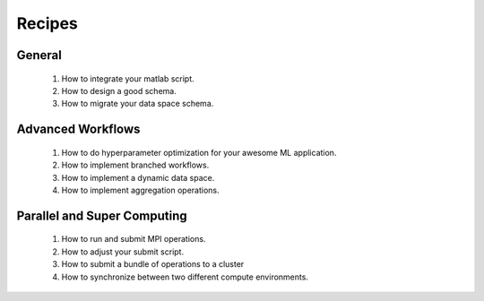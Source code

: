 .. _recipes:

Recipes
=======

General
-------

  1. How to integrate your matlab script.
  2. How to design a good schema.
  3. How to migrate your data space schema.

Advanced Workflows
------------------

  1. How to do hyperparameter optimization for your awesome ML application.
  2. How to implement branched workflows.
  3. How to implement a dynamic data space.
  4. How to implement aggregation operations.

Parallel and Super Computing
----------------------------

  1. How to run and submit MPI operations.
  2. How to adjust your submit script.
  3. How to submit a bundle of operations to a cluster
  4. How to synchronize between two different compute environments.
